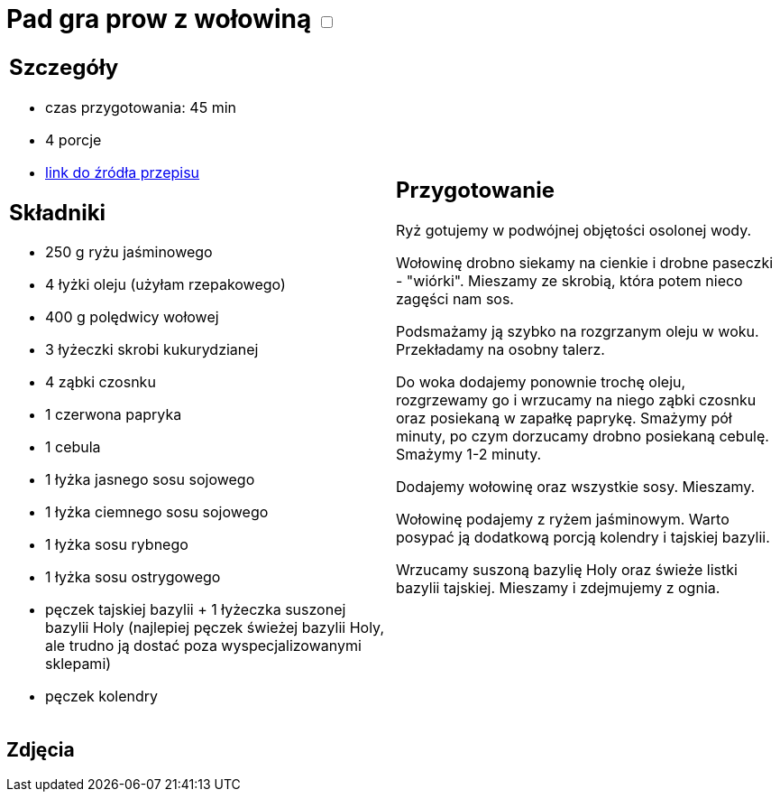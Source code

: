 = Pad gra prow z wołowiną +++ <label class="switch">  <input data-status="off" type="checkbox" >  <span class="slider round"></span></label>+++ 

[cols=".<a,.<a"]
[frame=none]
[grid=none]
|===
|
== Szczegóły
* czas przygotowania: 45 min
* 4 porcje
* https://madameedith.com/przepis/wolowina-z-tajska-bazylia-pad-gra-prow[link do źródła przepisu]

== Składniki
* 250 g ryżu jaśminowego
* 4 łyżki oleju (użyłam rzepakowego)
* 400 g polędwicy wołowej
* 3 łyżeczki skrobi kukurydzianej
* 4 ząbki czosnku
* 1 czerwona papryka
* 1 cebula
* 1 łyżka jasnego sosu sojowego
* 1 łyżka ciemnego sosu sojowego
* 1 łyżka sosu rybnego
* 1 łyżka sosu ostrygowego
* pęczek tajskiej bazylii + 1 łyżeczka suszonej bazylii Holy (najlepiej pęczek świeżej bazylii Holy, ale trudno ją dostać poza wyspecjalizowanymi sklepami)
* pęczek kolendry

|
== Przygotowanie
Ryż gotujemy w podwójnej objętości osolonej wody.

Wołowinę drobno siekamy na cienkie i drobne paseczki - "wiórki". Mieszamy ze skrobią, która potem nieco zagęści nam sos.

Podsmażamy ją szybko na rozgrzanym oleju w woku. Przekładamy na osobny talerz.

Do woka dodajemy ponownie trochę oleju, rozgrzewamy go i wrzucamy na niego ząbki czosnku oraz posiekaną w zapałkę paprykę. Smażymy pół minuty, po czym dorzucamy drobno posiekaną cebulę. Smażymy 1-2 minuty.

Dodajemy wołowinę oraz wszystkie sosy. Mieszamy.

Wołowinę podajemy z ryżem jaśminowym. Warto posypać ją dodatkową porcją kolendry i tajskiej bazylii.

Wrzucamy suszoną bazylię Holy oraz świeże listki bazylii tajskiej. Mieszamy i zdejmujemy z ognia.

|===

[.text-center]
== Zdjęcia

